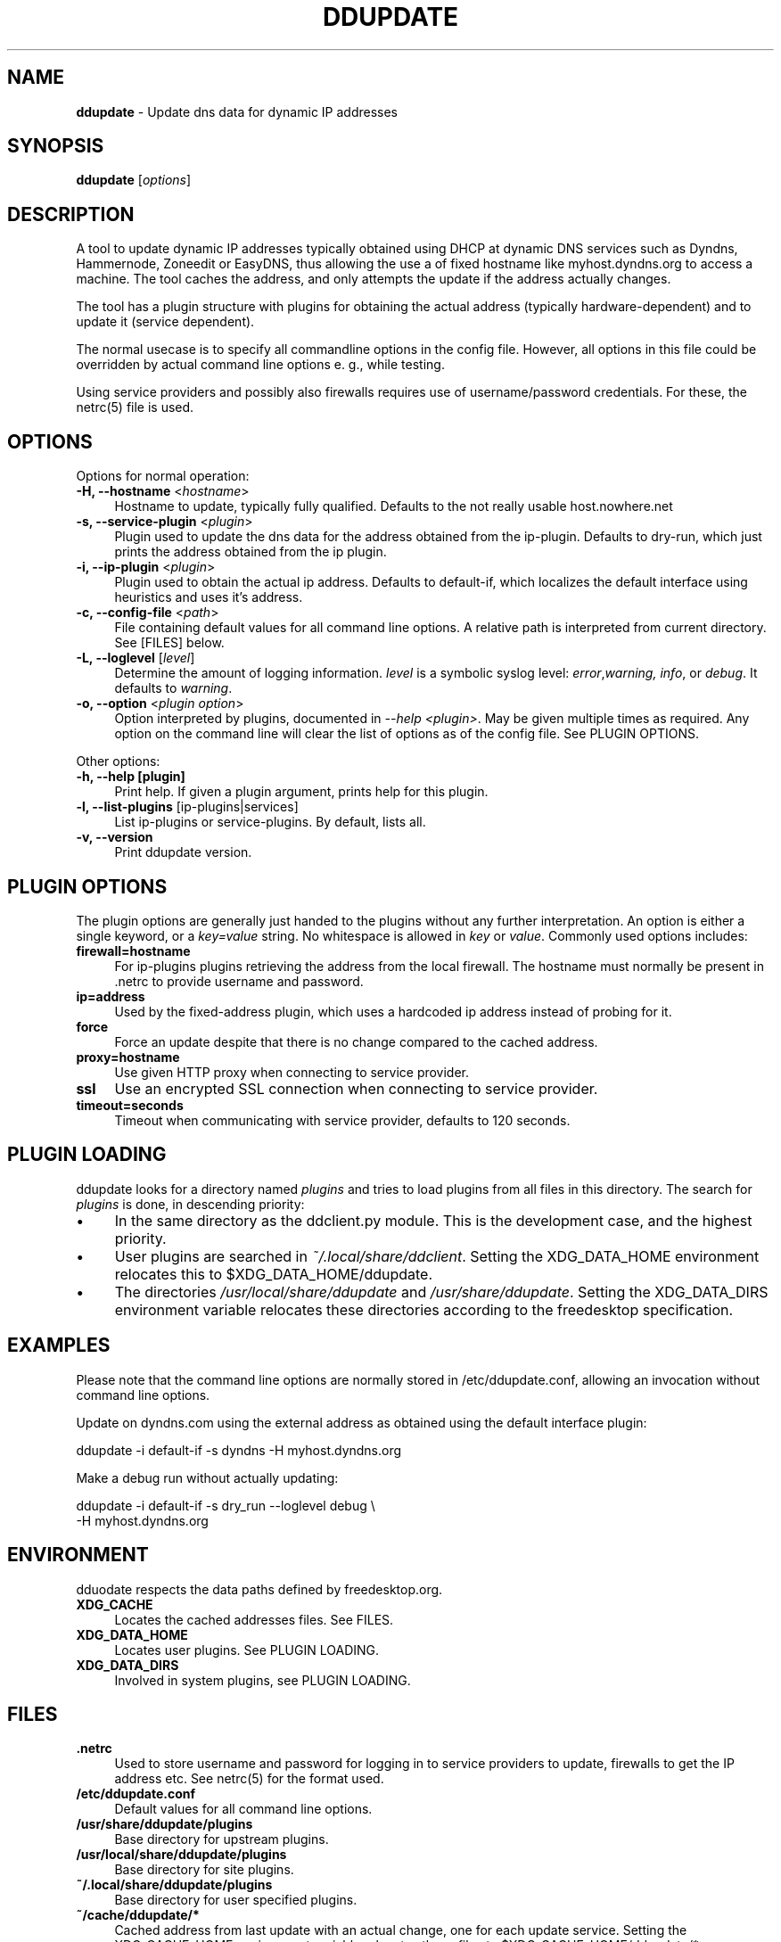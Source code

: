 .TH DDUPDATE "8" "Last change: Dec 2017" "ddupdate" "System Administration Utilities"
.SH NAME
.P
\fBddupdate\fR - Update dns data for dynamic IP addresses
.SH SYNOPSIS
.B ddupdate
[\fIoptions\fR]
.SH DESCRIPTION
A tool to update dynamic IP addresses typically obtained using DHCP at
dynamic DNS services such as Dyndns, Hammernode, Zoneedit or EasyDNS,
thus allowing the use a of fixed hostname like myhost.dyndns.org to access
a machine.
The tool caches the address, and only attempts the update
if the address actually changes.
.P
The tool has a plugin structure with plugins for obtaining the actual
address (typically hardware-dependent) and to update it (service
dependent).
.P
The normal usecase is to specify all commandline options in the config
file.
However, all options in this file could be overridden by actual command line
options e. g., while testing.
.P
Using service providers and possibly also firewalls requires use of
username/password credentials.
For these, the netrc(5) file is used.
.PP

.SH OPTIONS

Options for normal operation:
.TP 4
\fB-H, --hostname\fR <\fIhostname\fR>
Hostname to update,  typically fully qualified. Defaults to the not really
usable host.nowhere.net

.TP 4
\fB-s, --service-plugin\fR <\fIplugin\fR>
Plugin used to update the dns data for the address obtained
from the ip-plugin. Defaults to dry-run, which just prints the
address obtained from the ip plugin.

.TP 4
\fB-i, --ip-plugin\fR <\fIplugin\fR>
Plugin used to obtain the actual ip address. Defaults to default-if,
which localizes the default interface using heuristics and uses it's
address.

.TP 4
\fB-c, --config-file\fR <\fIpath\fR>
File containing default values for all command line options.
A relative path is interpreted from current directory.
See [FILES] below.

.TP 4
\fB-L, --loglevel\fR [\fIlevel\fR]
Determine the amount of logging information. \fIlevel\fR is a symbolic
syslog level: \fIerror\fR,\fIwarning, \fIinfo\fR,
or \fIdebug\fR.
It defaults to \fIwarning\fR.

.TP 4
\fB-o, --option\fR <\fIplugin option\fR>
Option interpreted by plugins, documented in \fI--help <plugin>\fR.
May be given multiple times as required.
Any option on the command line will clear the list of options as of the
config file.
See PLUGIN OPTIONS.

.P
Other options:

.TP 4
\fB-h, --help [plugin]  \fR
Print help. If given a plugin argument, prints help for this plugin.

.TP 4
\fB-l, --list-plugins\fR [\flip-plugins\fR|\flservices\fR]
List ip-plugins or service-plugins. By default, lists all.

.TP 4
\fB-v, --version\fR
Print ddupdate version.

.SH PLUGIN OPTIONS
The plugin options are generally just handed to the plugins without
any further interpretation.
An option is either a single keyword, or a \fIkey=value\fR
string.
No whitespace is allowed in \fIkey\fR or \fIvalue\fR.
Commonly used options includes:
.TP 4
\fBfirewall=hostname\fR
For ip-plugins plugins retrieving the address from the local firewall.
The hostname must normally be present in .netrc to provide username
and password.
.TP 4
\fBip=address\fR
Used by the fixed-address plugin, which uses a hardcoded ip address
instead of probing for it.
.TP 4
\fBforce\fR
Force an update despite that there is no change compared to the
cached address.
.TP 4
\fBproxy=hostname\fR
Use given HTTP proxy when connecting to service provider.
.TP 4
\fBssl\fR
Use an encrypted SSL connection when connecting to service provider.
.TP 4
\fBtimeout=seconds\fR
Timeout when communicating with service provider, defaults to 120
seconds.

.SH PLUGIN LOADING
ddupdate looks for a directory named \fIplugins\fR and tries to load
plugins from all files in this directory. The search for \fIplugins\fR
is done, in descending priority:
.IP \(bu 4
In the same directory as the ddclient.py module. This is the development
case, and the highest priority.
.IP \(bu 4
User plugins are searched in  \fI~/.local/share/ddclient\fR. Setting the
XDG_DATA_HOME environment relocates this to $XDG_DATA_HOME/ddupdate.
.IP \(bu 4
The directories \fI/usr/local/share/ddupdate\fR and
\fI/usr/share/ddupdate\fR. Setting the XDG_DATA_DIRS environment
variable relocates these directories according to the freedesktop
specification.


.SH EXAMPLES
.P
Please note that the command line options are normally stored
in /etc/ddupdate.conf, allowing an invocation without command line
options.
.P
Update on dyndns.com using the external address as obtained using
the default interface plugin:

.nf
	ddupdate -i default-if -s dyndns -H myhost.dyndns.org
.fi
.P
Make a debug run without actually updating:

.nf
	ddupdate -i default-if -s dry_run --loglevel debug \\
            -H myhost.dyndns.org
.fi

.SH ENVIRONMENT
dduodate respects the data paths defined by freedesktop.org.

.TP 4
.B XDG_CACHE
Locates the cached addresses files. See FILES.

.TP 4
.B XDG_DATA_HOME
Locates user plugins. See PLUGIN LOADING.

.TP 4
.B XDG_DATA_DIRS
Involved in system plugins, see PLUGIN LOADING.

.SH FILES
.TP 4
.B .netrc
Used to store username and password for logging in to service providers
to update, firewalls to get the IP address etc. See netrc(5) for
the format used.
.TP 4
.B /etc/ddupdate.conf
Default values for all command line options.
.TP 4
.B /usr/share/ddupdate/plugins
Base directory for upstream plugins.
.TP 4
.B /usr/local/share/ddupdate/plugins
Base directory for site plugins.
.TP 4
.B ~/.local/share/ddupdate/plugins
Base directory for user specified plugins.
.TP 4
.B  ~/cache/ddupdate/*
Cached address from last update with an actual change, one for each
update service.
Setting the XDG_CACHE_HOME environment variable relocates these files to
$XDG_CACHE_HOME/ddupdate/*.

